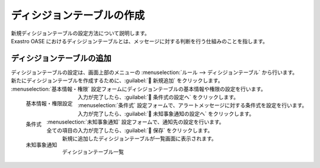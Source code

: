 ========================
ディシジョンテーブルの作成
========================

| 新規ディシジョンテーブルの設定方法について説明します。
| Exastro OASE におけるディシジョンテーブルとは、メッセージに対する判断を行う仕組みのことを指します。


ディシジョンテーブルの追加
========================

| ディシジョンテーブルの設定は、画面上部のメニューの :menuselection:`ルール --> ディシジョンテーブル` から行います。
| 新たにディシジョンテーブルを作成するために、:guilabel:` 新規追加` をクリックします。
| :menuselection:`基本情報・権限` 設定フォームにディシジョンテーブルの基本情報や権限の設定を行います。

.. figure:: ../images/quickstart/new_decision_table_01.png
   :width: 400px
   :align: left

   基本情報・権限設定

.. glossary::

   ディシジョンテーブル名 : た
      | ディシジョンテーブル名を入力して下さい。マルチバイト含む文字列の入力が可能です。
      | クイックスタートでは :program:`新規ディシジョンテーブル` として登録します。

   権限の設定 : か
      | グループに割り当てる権限を定義します。
      | クイックスタートでは全項目を更新可能に設定します。
  
      .. warning::
         | 簡単のために全ての項目に更新可能権限を割り当てています。
         | 本番で運用する際には、適切なグループの作成と権限の割当を行ってください。

.. raw:: html

   <div style="clear:both;"></div>

| 入力が完了したら、:guilabel:` 条件式の設定へ` をクリックします。
| :menuselection:`条件式` 設定フォームで、アラートメッセージに対する条件式を設定を行います。

.. figure:: ../images/quickstart/new_decision_table_02.png
   :width: 400px
   :align: left

   条件式

.. glossary::

   条件名 : さ
      | 条件に対する名前を入力して下さい。
      | クイックスタートでは :program:`アラートメッセージ` として登録します。

   条件式 : さ
      | 条件式は、監視アプリケーションから取得したイベント(メッセージ)を評価するための式です。
      | ディシジョンテーブルに記載の値との関係を表します。
      | アラートメッセージがこの条件式に一致する場合、Exastro OASE はアクションを実行します。
      | クイックスタートでは :program:`正規表現に一致する` を選択します。


.. raw:: html

   <div style="clear:both;"></div>

| 入力が完了したら、:guilabel:` 未知事象通知の設定へ` をクリックします。
| :menuselection:`未知事象通知` 設定フォームで、通知先の設定を行います。

.. figure:: ../images/quickstart/new_decision_table_03.png
   :width: 400px
   :align: left

   未知事象通知

.. glossary::

   未知事象通知 : ま
      | 未知事象(ルールに定義されていないイベント)が発生した場合の通知先を設定します。
      | クイックスタートでは :program:`通知しない` として登録します。

.. raw:: html

   <div style="clear:both;"></div>

| 全ての項目の入力が完了したら、:guilabel:` 保存` をクリックします。
| 新規に追加したディシジョンテーブルが一覧画面に表示されます。

.. figure:: ../images/quickstart/new_decision_table_04.png
   :width: 800px
   :align: center

   ディシジョンテーブル一覧
